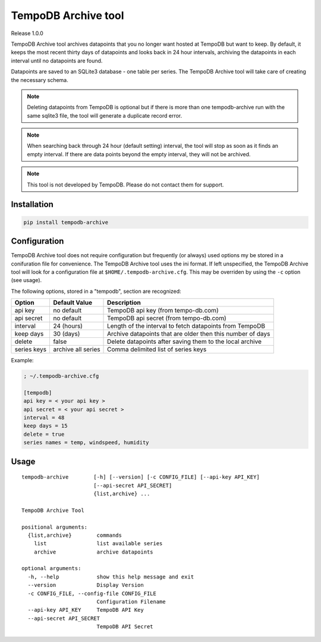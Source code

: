 TempoDB Archive tool
========================================================================

Release 1.0.0

TempoDB Archive tool archives datapoints that you no longer want hosted
at TempoDB but want to keep. By default, it keeps the most recent
thirty days of datapoints and looks back in 24 hour intervals,
archiving the datapoints in each interval until no datapoints are
found.

Datapoints are saved to an SQLite3 database - one table per series. The
TempoDB Archive tool will take care of creating the necessary schema.

.. note:: Deleting datapoints from TempoDB is optional but if there is
  more than one tempodb-archive run with the same sqlite3 file, the tool
  will generate a duplicate record error.

.. note:: When searching back through 24 hour (default setting)
  interval, the tool will stop as soon as it finds an empty interval.
  If there are data points beyond the empty interval, they will not be
  archived.

.. note:: This tool is not developed by TempoDB. Please do not contact
  them for support.

Installation
-----------------------------------------------------------------------
.. code:: bash

    pip install tempodb-archive


Configuration
-----------------------------------------------------------------------
TempoDB Archive tool does not require configuration but frequently (or
always) used options my be stored in a conifuration file for
convenience. The TempoDB Archive tool uses the ini format. If left
unspecified, the TempoDB Archive tool will look for a configuration
file at ``$HOME/.tempodb-archive.cfg``. This may be overriden by using
the ``-c`` option (see usage).

The following options, stored in a "tempodb", section are recognized:

============ ================== ===========================================================
Option       Default Value      Description
============ ================== ===========================================================
api key      no default         TempoDB api key (from tempo-db.com)
api secret   no default         TempoDB api secret (from tempo-db.com)
interval     24 (hours)         Length of the interval to fetch datapoints from TempoDB
keep days    30 (days)          Archive datapoints that are older then this number of days
delete       false              Delete datapoints after saving them to the local archive
series keys  archive all series Comma delimited list of series keys
============ ================== ===========================================================

Example:

.. code:: ini

    ; ~/.tempodb-archive.cfg

    [tempodb]
    api key = < your api key >
    api secret = < your api secret >
    interval = 48
    keep days = 15
    delete = true
    series names = temp, windspeed, humidity


Usage
-----------------------------------------------------------------------
::

  tempodb-archive        [-h] [--version] [-c CONFIG_FILE] [--api-key API_KEY]
                         [--api-secret API_SECRET]
                         {list,archive} ...

  TempoDB Archive Tool

  positional arguments:
    {list,archive}        commands
      list                list available series
      archive             archive datapoints

  optional arguments:
    -h, --help            show this help message and exit
    --version             Display Version
    -c CONFIG_FILE, --config-file CONFIG_FILE
                          Configuration Filename
    --api-key API_KEY     TempoDB API Key
    --api-secret API_SECRET
                          TempoDB API Secret
